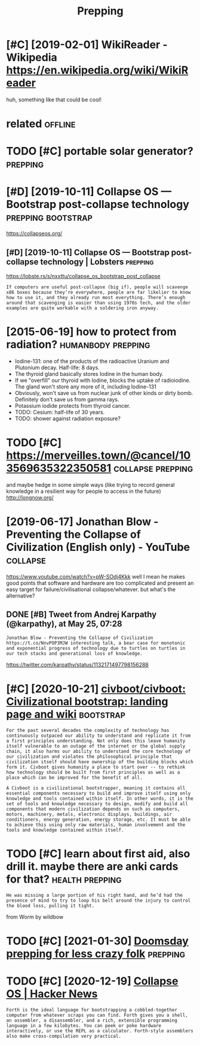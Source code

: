 #+TITLE: Prepping
#+filetags: prepping

* [#C] [2019-02-01] WikiReader - Wikipedia https://en.wikipedia.org/wiki/WikiReader
:PROPERTIES:
:ID:       wkrdrwkpdsnwkpdrgwkwkrdr
:END:
huh, something like that could be cool!

* related                                                           :offline:
:PROPERTIES:
:ID:       rltd
:END:
* TODO [#C] portable solar generator?                              :prepping:
:PROPERTIES:
:CREATED:  [2020-06-07]
:ID:       prtblslrgnrtr
:END:
* [#D] [2019-10-11] Collapse OS — Bootstrap post-collapse technology :prepping:bootstrap:
:PROPERTIES:
:ID:       cllpssbtstrppstcllpstchnlgy
:END:
https://collapseos.org/
** [#D] [2019-10-11] Collapse OS — Bootstrap post-collapse technology | Lobsters :prepping:
:PROPERTIES:
:ID:       cllpssbtstrppstcllpstchnlgylbstrs
:END:
https://lobste.rs/s/nxxttu/collapse_os_bootstrap_post_collapse
: If computers are useful post-collapse (big if), people will scavenge x86 boxes because they’re everywhere, people are far likelier to know how to use it, and they already run most everything. There’s enough around that scavenging is easier than using 1970s tech, and the older examples are quite workable with a soldering iron anyway.

* [2015-06-19] how to protect from radiation?            :humanbody:prepping:
:PROPERTIES:
:ID:       hwtprtctfrmrdtn
:END:
- Iodine-131: one of the products of the radioactive Uranium and Plutonium decay. Half-life: 8 days.
- The thyroid gland basically stores Iodine in the human body.
- If we "overfill" our thyroid with Iodine, blocks the uptake of radioiodine. The gland won't store any more of it, including Iodine-131
- Obviously, won't save us from nuclear junk of other kinds or dirty bomb. Definitely don't save us from gamma rays.
- Potassium iodide protects from thyroid cancer.
- TODO: Cesium: half-life of 30 years.
- TODO: shower against radiation exposure?
* TODO [#C] https://merveilles.town/@cancel/103569635322350581 :collapse:prepping:
:PROPERTIES:
:CREATED:  [2020-01-30]
:ID:       smrvllstwncncl
:END:
and maybe hedge in some simple ways (like trying to record general knowledge in a resilient way for people to access in the future)
http://longnow.org/

* [2019-06-17] Jonathan Blow - Preventing the Collapse of Civilization (English only) - YouTube :collapse:
:PROPERTIES:
:ID:       jnthnblwprvntngthcllpsfcvlztnnglshnlyytb
:END:
https://www.youtube.com/watch?v=pW-SOdj4Kkk
well I mean he makes good points that software and hardware are too complicated and present an easy target for failure/civilisational collapse/whatever. but what's the alternative?
** DONE [#B] Tweet from Andrej Karpathy (@karpathy), at May 25, 07:28
:PROPERTIES:
:CREATED:  [2019-05-25]
:ID:       twtfrmndrjkrpthykrpthytmy
:END:
: Jonathan Blow - Preventing the Collapse of Civilization https://t.co/NnvPOP3MJW interesting talk, a bear case for monotonic and exponential progress of technology due to turtles on turtles in our tech stacks and generational loss of knowledge.

https://twitter.com/karpathy/status/1132171497798156288
* [#C] [2020-10-21] [[https://github.com/civboot/civboot][civboot/civboot: Civilizational bootstrap: landing page and wiki]] :bootstrap:
:PROPERTIES:
:ID:       sgthbcmcvbtcvbtcvbtcvbtcvlztnlbtstrplndngpgndwk
:END:
: For the past several decades the complexity of technology has continuously outpaced our ability to understand and replicate it from a first principles understanding. Not only does this leave humanity itself vulnerable to an outage of the internet or the global supply chain, it also harms our ability to understand the core technology of our civilization and violates the philosophical principle that civilization itself should have ownership of the building blocks which form it. Civboot gives humanity a place to start over -- to rethink how technology should be built from first principles as well as a place which can be improved for the benefit of all.
: 
: A Civboot is a civilizational bootstrapper, meaning it contains all essential components necessary to build and improve itself using only knowledge and tools contained within itself. In other words, it is the set of tools and knowledge necessary to design, modify and build all components that modern civilization depends on such as computers, motors, machinery, metals, electronic displays, buildings, air conditioners, energy generation, energy storage, etc. It must be able to achieve this using only raw materials, human involvement and the tools and knowledge contained within itself.
* TODO [#C] learn about first aid, also drill it. maybe there are anki cards for that? :health:prepping:
:PROPERTIES:
:CREATED:  [2019-08-31]
:ID:       lrnbtfrstdlsdrlltmybthrrnkcrdsfrtht
:END:
: He was missing a large portion of his right hand, and he’d had the presence of mind to try to loop his belt around the injury to control the blood loss, pulling it tight.

from Worm by wildbow

* TODO [#C] [2021-01-30] [[https://lcamtuf.coredump.cx/prep/][Doomsday prepping for less crazy folk]] :prepping:
:PROPERTIES:
:ID:       slcmtfcrdmpcxprpdmsdyprppngfrlsscrzyflk
:END:

* TODO [#C] [2020-12-19] [[https://news.ycombinator.com/item?id=21182628][Collapse OS | Hacker News]]
:PROPERTIES:
:ID:       snwsycmbntrcmtmdcllpsshckrnws
:END:
: Forth is the ideal language for bootstrapping a cobbled-together computer from whatever scraps you can find. Forth gives you a shell, an assembler, a disassembler, and a rich, extensible programming language in a few kilobytes. You can peek or poke hardware interactively, or use the REPL as a calculator. Forth-style assemblers also make cross-compilation very practical.
